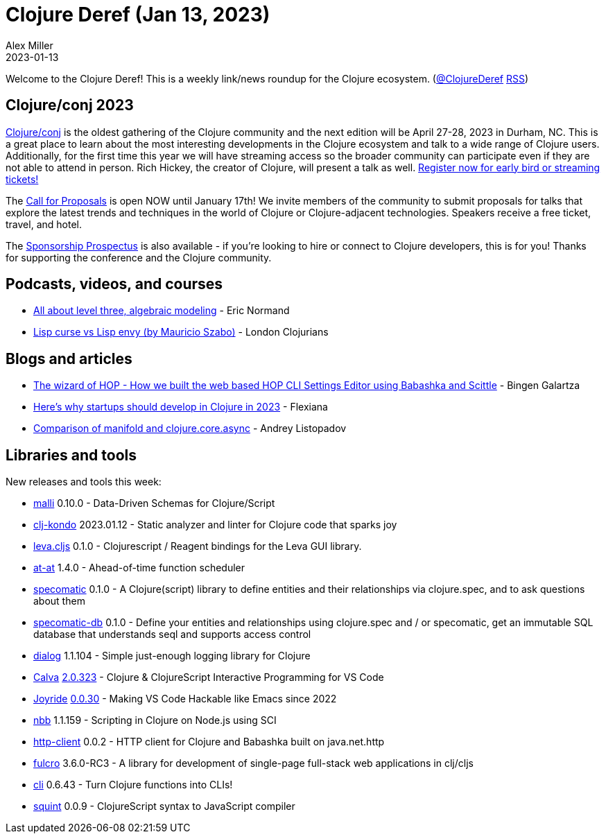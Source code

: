 = Clojure Deref (Jan 13, 2023)
Alex Miller
2023-01-13
:jbake-type: post

ifdef::env-github,env-browser[:outfilesuffix: .adoc]

Welcome to the Clojure Deref! This is a weekly link/news roundup for the Clojure ecosystem. (https://twitter.com/ClojureDeref[@ClojureDeref] https://clojure.org/feed.xml[RSS])

== Clojure/conj 2023

https://2023.clojure-conj.org/[Clojure/conj] is the oldest gathering of the Clojure community and the next edition will be April 27-28, 2023 in Durham, NC. This is a great place to learn about the most interesting developments in the Clojure ecosystem and talk to a wide range of Clojure users. Additionally, for the first time this year we will have streaming access so the broader community can participate even if they are not able to attend in person. Rich Hickey, the creator of Clojure, will present a talk as well. https://2023.clojure-conj.org/tickets/[Register now for early bird or streaming tickets!]

The https://2023.clojure-conj.org/call-for-proposals/[Call for Proposals] is open NOW until January 17th! We invite members of the community to submit proposals for talks that explore the latest trends and techniques in the world of Clojure or Clojure-adjacent technologies. Speakers receive a free ticket, travel, and hotel.

The https://2023.clojure-conj.org/call-for-proposals/[Sponsorship Prospectus] is also available - if you're looking to hire or connect to Clojure developers, this is for you! Thanks for supporting the conference and the Clojure community.

== Podcasts, videos, and courses

* https://ericnormand.me/podcast/all-about-level-three-algebraic-modeling[All about level three, algebraic modeling] - Eric Normand
* https://www.youtube.com/watch?v=FgHAlEzvkwA[Lisp curse vs Lisp envy (by Mauricio Szabo)] - London Clojurians

== Blogs and articles

* https://www.gethop.dev/post/the-wizard-of-hop-how-we-built-the-web-based-hop-cli-settings-editor-using-babashka-and-scittle[The wizard of HOP - How we built the web based HOP CLI Settings Editor using Babashka and Scittle] - Bingen Galartza
* https://flexiana.com/2023/01/heres-why-startups-should-develop-in-clojure-in-2023[Here’s why startups should develop in Clojure in 2023] - Flexiana
* https://andreyorst.gitlab.io/posts/2023-01-09-comparison-of-manifold-and-clojurecoreasync/[Comparison of manifold and clojure.core.async] - Andrey Listopadov

== Libraries and tools

New releases and tools this week:

* https://github.com/metosin/malli[malli] 0.10.0 - Data-Driven Schemas for Clojure/Script
* https://github.com/clj-kondo/clj-kondo[clj-kondo] 2023.01.12 - Static analyzer and linter for Clojure code that sparks joy
* https://github.com/mentat-collective/leva.cljs[leva.cljs] 0.1.0 - Clojurescript / Reagent bindings for the Leva GUI library.
* https://github.com/LouDnl/at-at[at-at] 1.4.0 - Ahead-of-time function scheduler
* https://github.com/primeteach/specomatic[specomatic] 0.1.0 - A Clojure(script) library to define entities and their relationships via clojure.spec, and to ask questions about them
* https://github.com/primeteach/specomatic-db[specomatic-db] 0.1.0 - Define your entities and relationships using clojure.spec and / or specomatic, get an immutable SQL database that understands seql and supports access control
* https://github.com/amperity/dialog[dialog] 1.1.104 - Simple just-enough logging library for Clojure
* https://github.com/BetterThanTomorrow/calva[Calva] https://github.com/BetterThanTomorrow/calva/releases/tag/v2.0.323[2.0.323] - Clojure & ClojureScript Interactive Programming for VS Code
* https://github.com/BetterThanTomorrow/joyride[Joyride] https://github.com/BetterThanTomorrow/joyride/releases/tag/v0.0.30[0.0.30] - Making VS Code Hackable like Emacs since 2022
* https://github.com/babashka/nbb[nbb] 1.1.159 - Scripting in Clojure on Node.js using SCI
* https://github.com/babashka/http-client[http-client] 0.0.2 - HTTP client for Clojure and Babashka built on java.net.http
* https://github.com/fulcrologic/fulcro[fulcro] 3.6.0-RC3 - A library for development of single-page full-stack web applications in clj/cljs
* https://github.com/babashka/cli[cli] 0.6.43 - Turn Clojure functions into CLIs!
* https://github.com/squint-cljs/squint[squint] 0.0.9 - ClojureScript syntax to JavaScript compiler